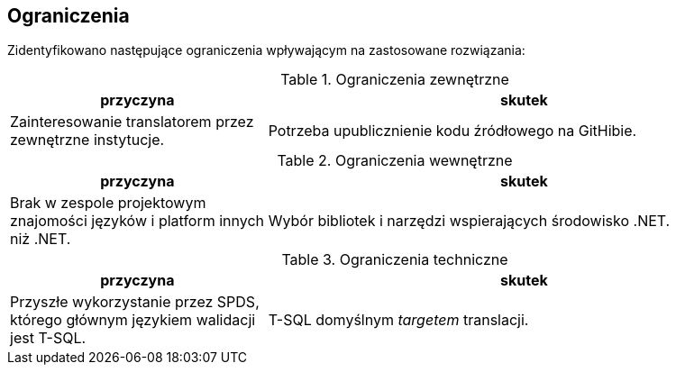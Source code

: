 == Ograniczenia

Zidentyfikowano następujące ograniczenia wpływającym na zastosowane rozwiązania:

.Ograniczenia zewnętrzne
[%header, cols="1,2"]
|===
|przyczyna 
|skutek

|Zainteresowanie translatorem przez zewnętrzne instytucje.
|Potrzeba upublicznienie kodu źródłowego na GitHibie. 

|===

.Ograniczenia wewnętrzne
[%header, cols="1,2"]
|===
|przyczyna 
|skutek

|Brak w zespole projektowym znajomości języków i platform innych niż .NET. 
|Wybór bibliotek i narzędzi wspierających środowisko .NET.

|===

.Ograniczenia techniczne
[%header, cols="1,2"]
|===
|przyczyna 
|skutek

|Przyszłe wykorzystanie przez SPDS, którego głównym językiem walidacji jest T-SQL.
|T-SQL domyślnym _targetem_ translacji.

|===